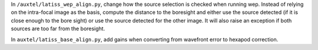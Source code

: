 In ``/auxtel/latiss_wep_align.py``, change how the source selection is checked when running wep.
Instead of relying on the intra-focal image as the basis, compute the distance to the boresight and either use the source detected (if it is close enough to the bore sight) or use the source detected for the other image.
It will also raise an exception if both sources are too far from the boresight.

In ``auxtel/latiss_base_align.py``, add gains when converting from wavefront error to hexapod correction.

